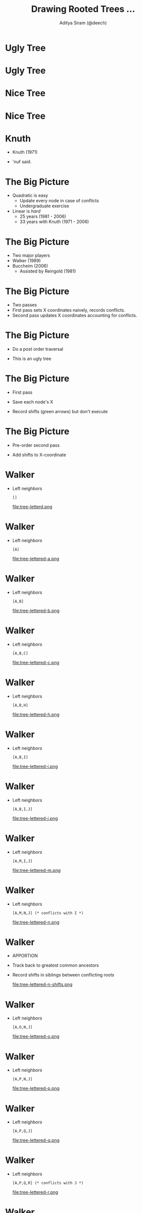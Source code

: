 #+TITLE: Drawing Rooted Trees ...
#+AUTHOR: Aditya Siram (@deech)
#+OPTIONS: H:1 toc:f
#+LATEX_CLASS: beamer
#+LATEX_listingsCLASS_OPTIONS: [presentation]
#+BEAMER_THEME: Madrid

* Ugly Tree
#+ATTR_LATEX: :width 0.3\linewidth
[[file:rooted-unbalanced-single-stem.png]]
* Ugly Tree
#+ATTR_LATEX: :width 0.3\linewidth
[[file:rooted-unbalanced-stacked-left.png]]
* Nice Tree
#+ATTR_LATEX: :width 0.3\linewidth
[[file:rooted-balanced-single-stem.png]]
* Nice Tree
 #+ATTR_LATEX: :width 0.6\linewidth
[[file:rooted-balanced.png]]
* Knuth
- Knuth (1971)
#+ATTR_LATEX: :width 0.3\linewidth
[[file:knuth.png]]
- 'nuf said.
* The Big Picture
  #+ATTR_LATEX: :width 0.7\linewidth
  [[file:tree-pretty.png]]
- Quadratic is easy
  - Update every node in case of conflicts
  - Undergraduate exercise
- Linear is /hard/
  - 25 years (1981 - 2006)
  - 33 years with Knuth (1971 - 2006)
* The Big Picture
- Two major players
- Walker (1989)
- Buccheim (2006)
  - Assisted by Reingold (1981)
* The Big Picture
- Two passes
- First pass sets X coordinates naively, records conflicts.
- Second pass updates X coordinates accounting for conflicts.
* The Big Picture
- Do a post order traversal
  #+ATTR_LATEX: :width 0.9\linewidth
  [[file:post-order-tree.png]]
- This is an ugly tree
* The Big Picture
- First pass
- Save each node's X
- Record shifts (green arrows) but don't execute
  #+ATTR_LATEX: :width 0.9\linewidth
  [[file:tree-numbered-conflict.png]]
* The Big Picture
- Pre-order second pass
  #+ATTR_LATEX: :width 0.9\linewidth
  [[file:pre-order-tree.png]]
- Add shifts to X-coordinate
* Walker
- Left neighbors
  #+BEGIN_EXAMPLE
  []
  #+END_EXAMPLE
  #+ATTR_LATEX: :width 0.9\linewidth
  file:tree-letterd.png
* Walker
- Left neighbors
  #+BEGIN_EXAMPLE
  [A]
  #+END_EXAMPLE
  #+ATTR_LATEX: :width 0.9\linewidth
  file:tree-lettered-a.png
* Walker
- Left neighbors
  #+BEGIN_EXAMPLE
  [A,B]
  #+END_EXAMPLE
  #+ATTR_LATEX: :width 0.9\linewidth
  file:tree-lettered-b.png
* Walker
- Left neighbors
  #+BEGIN_EXAMPLE
  [A,B,C]
  #+END_EXAMPLE
  #+ATTR_LATEX: :width 0.9\linewidth
  file:tree-lettered-c.png
* Walker
- Left neighbors
  #+BEGIN_EXAMPLE
  [A,B,H]
  #+END_EXAMPLE
  #+ATTR_LATEX: :width 0.9\linewidth
  file:tree-lettered-h.png
* Walker
- Left neighbors
  #+BEGIN_EXAMPLE
  [A,B,I]
  #+END_EXAMPLE
  #+ATTR_LATEX: :width 0.9\linewidth
  file:tree-lettered-i.png
* Walker
- Left neighbors
  #+BEGIN_EXAMPLE
  [A,B,I,J]
  #+END_EXAMPLE
  #+ATTR_LATEX: :width 0.9\linewidth
  file:tree-lettered-j.png
* Walker
- Left neighbors
  #+BEGIN_EXAMPLE
  [A,M,I,J]
  #+END_EXAMPLE
  #+ATTR_LATEX: :width 0.9\linewidth
  file:tree-lettered-m.png
* Walker
- Left neighbors
  #+BEGIN_EXAMPLE
  [A,M,N,J] (* conflicts with I *)
  #+END_EXAMPLE
  #+ATTR_LATEX: :width 0.9\linewidth
  file:tree-lettered-n.png
* Walker
- APPORTION
- Track back to greatest common ancestors
- Record shifts in siblings between conflicting roots
  #+ATTR_LATEX: :width 0.9\linewidth
  file:tree-lettered-n-shifts.png
* Walker
- Left neighbors
  #+BEGIN_EXAMPLE
  [A,O,N,J]
  #+END_EXAMPLE
  #+ATTR_LATEX: :width 0.9\linewidth
  file:tree-lettered-o.png
* Walker
- Left neighbors
  #+BEGIN_EXAMPLE
  [A,P,N,J]
  #+END_EXAMPLE
  #+ATTR_LATEX: :width 0.9\linewidth
  file:tree-lettered-p.png
* Walker
- Left neighbors
  #+BEGIN_EXAMPLE
  [A,P,Q,J]
  #+END_EXAMPLE
  #+ATTR_LATEX: :width 0.9\linewidth
  file:tree-lettered-q.png
* Walker
- Left neighbors
  #+BEGIN_EXAMPLE
  [A,P,Q,R] (* conflicts with J *)
  #+END_EXAMPLE
  #+ATTR_LATEX: :width 0.9\linewidth
  file:tree-lettered-r.png
* Walker
- APPORTION
- Track back to greatest common ancestors and shift
- Shifts are accumulated!
  #+ATTR_LATEX: :width 0.9\linewidth
  file:tree-lettered-r-shifts.png
* Walker
- Second pass, pre-order
- Shifts propogate to subtrees
- Pretty tree
* Walker
- Not linear!
- Discovered (and fixed) by Buccheim in /2006/!
  - 16 years
- /All/ the problems are in APPORTION.
* Buccheim
- Finding common ancestors is not linear!
  #+ATTR_LATEX: :width 0.9\linewidth
  [[file:tree-letterd-ancestor-problem.png]]
* Leftmost node blowup
- Finding the leftmost node is also not linear
- Not as obvious
- Buccheim shows a /pattern/ of trees that cause quadratic blowup.
  #+ATTR_LATEX: :width 0.9\linewidth
  [[file:tree-lettered-r-highlighted.png]]
* Leftmost node blowup
- Pick a k, say, 3
  - Hang two chains of (2 * k) from root.
  #+ATTR_LATEX: :width 0.3\linewidth
 [[file:getleftmost-worst-case-tree-1.png]]
* Leftmost node blowup
- (k - (current level))-th odd number chains on right
 - current level = 1, k = 3, (3 - 1)th odd number = 3
 #+ATTR_LATEX: :width 0.3\linewidth
 [[file:getleftmost-worst-case-tree-2.png]]
* Leftmost node blowup
- (k - (current level))-th odd number chains on right
 - current level = 2, k = 3, (3 - 2)th odd number = 1
 #+ATTR_LATEX: :width 0.3\linewidth
 [[file:getleftmost-worst-case-tree.png]]
* Leftmost node blowup
- Total nodes = sum(k even numbers) + k
  - 6 + 4 + 2 + 3 = 15
 #+ATTR_LATEX: :width 0.3\linewidth
 [[file:getleftmost-worst-case-tree.png]]

* Leftmost node blowup
- Total nodes = k * (k + 1) + k
  - 3 * (3 + 1) + 3 = 15
 #+ATTR_LATEX: :width 0.3\linewidth
 [[file:getleftmost-worst-case-tree.png]]
* Leftmost node blowup
- Total nodes = k^2 + k + k = \theta(k^2)
  - 3 * (3 + 1) + 3 = 15
 #+ATTR_LATEX: :width 0.3\linewidth
 [[file:getleftmost-worst-case-tree.png]]
* Leftmost node blowup
- Number of comparisons
 - level 1 = 9
 #+ATTR_LATEX: :width 0.3\linewidth
 [[file:getleftmost-worst-case-tree-level-0-comp.png]]

* Leftmost node blowup
- Number of comparisons
 - level 2 = 4
 #+ATTR_LATEX: :width 0.3\linewidth
 [[file:getleftmost-worst-case-tree-level-1-comp.png]]

* Leftmost node blowup
- Number of comparisons
 - level 3 = 1
 #+ATTR_LATEX: :width 0.3\linewidth
 [[file:getleftmost-worst-case-tree-level-2-comp.png]]
* Leftmost node blowup
- Total # of calls
  - 1 + 4 + 9
- sum of k squares
  - k^3/3 + k^2/2 + k/6
  - \theta(k^3)
- nodes, k^2
- calls, k^3
- k,     nodes^(1/2)
- \Omega(k^3) = \Omega(nodes^(3/2))
* Shifting blowup
- Shifting is also not linear!
- Again, Buccheim shows a pattern of trees
 [[file:tree-lettered-r-shifts.png]]
* Shifting blowup
- Pick a k, say 3
  [[file:bad-shift-tree.png]]
- Will cause quadratic shifting
* Shifting blowup
- Hang k nodes from root
  [[file:bad-shift-tree-1.png]]
* Shifting blowup
- Each of the k nodes is a chain k nodes high
  file:bad-shift-tree-5.png
* Shifting blowup
- Add k nodes in between those nodes
  [[file:bad-shift-tree-2.png]]
* Shifting blowup
- Add 2k + 5 children to leftmost node
  [[file:bad-shift-tree-3.png]]
* Shifting blowup
- Add 2k + 5 nodes to rightmost of leftmost upto k - 1
  [[file:bad-shift-tree-4.png]]
* Shifting blowup
- Again shows k^2 nodes and k^3 runtime
- Similar procedure as before
- Omitted for time!
* Contours
- Ancestor and leftmost node problem fixed by contours
- Introduced by Reingold (1981)
- Maintains the /shape/ of the tree outlines, not left/rightmost nodes
* Contours
- Every inner/outer leaf stores a link to left/rightmost child
- Just re-uses the same space for left/right nodes
 #+ATTR_LATEX: :width 0.5\linewidth
 file:contours-1.png
* Contours
- Adding new subtree is added, it's inner links are now useless.
 #+ATTR_LATEX: :width 0.5\linewidth
 file:contours-2.png
* Contours
- Adds a link the rightmost child of the left tree
- If the right tree were bigger the left outer leaf adds a link
 #+ATTR_LATEX: :width 0.5\linewidth
 file:contours-3.png
* Contours
- At most 1 link added per subtree combination - linear!
- To get the leftmost, just follow the left link - linear!
* Ancestors
- Finding the common ancestors in linear time
- The ancestor is the right subtree is just the root
* Ancestors
- Each node points to it's parent
- Also a pointer called /defaultAncestor/
- If parent isn't the common ancestor, default to /defaultAncestor/
* Ancestors
- Leftmost subtree set /defaultAncestor/ to root.
- Solid arrows are correct links, dashed are expired links
  #+ATTR_LATEX: :width 0.3\linewidth
  file:ancestor-1.png
* Ancestors
- When right is smaller, right contour is updated
- No expired links, always point to the correct ancestor
  #+ATTR_LATEX: :width 0.5\linewidth
  file:ancestor-2.png
* Ancestors
- When right is bigger, /defaultAncestor/ now points to it's root
- The right shadows everything before it!
  #+ATTR_LATEX: :width 0.7\linewidth
  file:ancestor-3.png
* Shifting (left -> right)
 - Don't update every intermediate sibling for each conflict!
 - Records /shift/, and /change/ and aggregate them backwards once last sibling has been reached
   file:tree-shifts-big-idea.png
* Shifting (left -> right)
- Maintain pointer to leftmost sibling.
- Top number is /shift/, bottom is /change/.
- No conflicts so far

  #+ATTR_LATEX: :width 0.5\linewidth
  file:tree-shifts-1.png
* Shifting (left -> right)
- Conflict!
- Shift is 1
- Change is 1/(number of intermediate subtrees + 1) = 1/3
- Add -1/3 on conflict node, add +1/3 to leftmost node
- This is confusing!

  #+ATTR_LATEX: :width 0.5\linewidth
  file:tree-shifts-2.png
* Shifting (left -> right)
- No clashes on the next one.

  #+ATTR_LATEX: :width 0.7\linewidth
  file:tree-shift-3.png
* Shifting (left -> right)
- Conflict !
- Shift is 1
- Change is 1/(number of intermediate subtrees + 1) = 1/5
- Add -1/5 on conflict node, /accumulate/ +1/5 to leftmost node
- This is still confusing!

  #+ATTR_LATEX: :width 0.7\linewidth
  file:tree-shift-4.png
* Shifting (taking stock)
- /shift/ of 1 from 6th sibling needs to be distributed back by fifths (blue line)
- /shift/ of 1 from 4th sibling needs to be distributed back by thirds (green line)

#+ATTR_LATEX: :width 0.7\linewidth
file:tree-shift-taking-stock.png
* Shifting (right -> left)
- Top two numbers are the same as before
- Bottom two are the new /shift/ and propagated /change/.
- Rightmost node does not move, shift is 0
file:tree-backpropogate-1.png
* Shifting (right -> left)
- Back one node, shift for this node is 1 - 1/5 = 4/5
- 4/5 propagates back
file:tree-backpropogate-2.png
* Shifting (right -> left)
- Back another node, shift for this node is 4/5 - 1/5 = 3/5
- We're picking up another shift of 1 & a change of -1/3
- shift of 1 3/5 & change -1/5 - 1/3 propagates back!
file:tree-backpropogate-3.png
* Shifting (right -> left)
- No conflicts!
- (1 3/5) + (-1/5 - 1/3) = 2/3 + 2/5!
- Shift 2/3 + 2/5 and change (-1/5 - 1/3) propagates back!
file:tree-backpropogate-4.png
* Shifting (right -> left)
- No conflicts!
- (2/3 + 2/5) + (-1/5 - 1/3) = 1/5 + 1/3
- Shift (1/5 + 1/3), change (-1/5 - 1/3) propagates back!
file:tree-backpropogate-5.png
* Shifting (right -> left)
- No conflicts!
- The changes accumulated going left -> right was a stopper!
- (1/5 + 1/3) + (-1/5 - 1/3) = 0!
file:tree-backpropogate.png
* Second pass
- Pre-order, just like Walker
- We're done!

 file:tree-backpropogate-6.png
* Resources
- Bill Mill's page ..

  http://billmill.org/pymag-trees/
- Reingold's paper ...

  http://reingold.co/tidier-drawings.pdf
- Walker's paper ...

  http://www.cs.unc.edu/techreports/89-034.pdf
- Buccheim's paper ...

  https://github.com/tristanpenman/n-puzzle/blob/master/doc/reference/Drawing%20Rooted%20Trees%20in%20Linear%20Time.pdf
